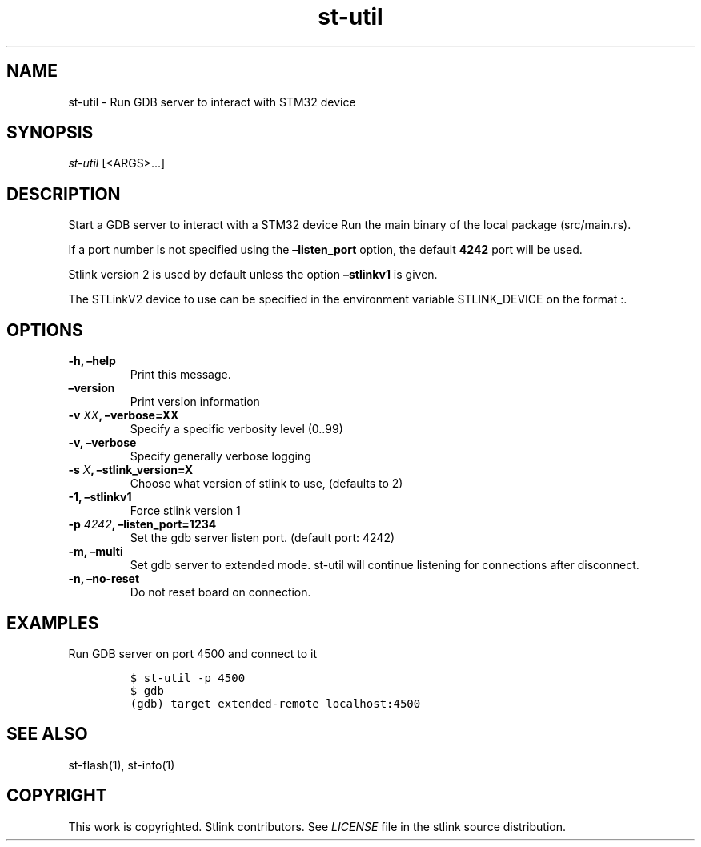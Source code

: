 .\" Automatically generated by Pandoc 2.1.1
.\"
.TH "st\-util" "1" "Feb 2018" "Open Source STMicroelectronics Stlink Tools" "stlink"
.hy
.SH NAME
.PP
st\-util \- Run GDB server to interact with STM32 device
.SH SYNOPSIS
.PP
\f[I]st\-util\f[] [<ARGS>\&...]
.SH DESCRIPTION
.PP
Start a GDB server to interact with a STM32 device Run the main binary
of the local package (src/main.rs).
.PP
If a port number is not specified using the \f[B]\[en]listen_port\f[]
option, the default \f[B]4242\f[] port will be used.
.PP
Stlink version 2 is used by default unless the option
\f[B]\[en]stlinkv1\f[] is given.
.PP
The STLinkV2 device to use can be specified in the environment variable
STLINK_DEVICE on the format :.
.SH OPTIONS
.TP
.B \-h, \[en]help
Print this message.
.RS
.RE
.TP
.B \[en]version
Print version information
.RS
.RE
.TP
.B \-v \f[I]XX\f[], \[en]verbose=XX
Specify a specific verbosity level (0..99)
.RS
.RE
.TP
.B \-v, \[en]verbose
Specify generally verbose logging
.RS
.RE
.TP
.B \-s \f[I]X\f[], \[en]stlink_version=X
Choose what version of stlink to use, (defaults to 2)
.RS
.RE
.TP
.B \-1, \[en]stlinkv1
Force stlink version 1
.RS
.RE
.TP
.B \-p \f[I]4242\f[], \[en]listen_port=1234
Set the gdb server listen port.
(default port: 4242)
.RS
.RE
.TP
.B \-m, \[en]multi
Set gdb server to extended mode.
st\-util will continue listening for connections after disconnect.
.RS
.RE
.TP
.B \-n, \[en]no\-reset
Do not reset board on connection.
.RS
.RE
.SH EXAMPLES
.PP
Run GDB server on port 4500 and connect to it
.IP
.nf
\f[C]
$\ st\-util\ \-p\ 4500
$\ gdb
(gdb)\ target\ extended\-remote\ localhost:4500
\f[]
.fi
.SH SEE ALSO
.PP
st\-flash(1), st\-info(1)
.SH COPYRIGHT
.PP
This work is copyrighted.
Stlink contributors.
See \f[I]LICENSE\f[] file in the stlink source distribution.
